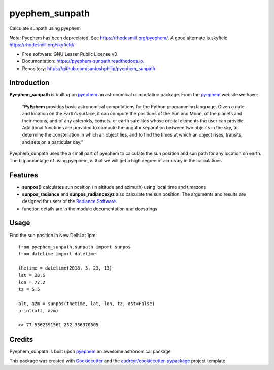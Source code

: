 ===============
pyephem_sunpath
===============


.. image:: https://img.shields.io/pypi/v/pyephem_sunpath.svg
        :target: https://pypi.python.org/pypi/pyephem_sunpath

.. image:: https://img.shields.io/travis/santoshphilip/pyephem_sunpath.svg
        :target: https://travis-ci.org/santoshphilip/pyephem_sunpath

.. image:: https://readthedocs.org/projects/pyephem-sunpath/badge/?version=latest
        :target: https://pyephem-sunpath.readthedocs.io/en/latest/?badge=latest
        :alt: Documentation Status


.. image:: https://pyup.io/repos/github/santoshphilip/pyephem_sunpath/shield.svg
     :target: https://pyup.io/repos/github/santoshphilip/pyephem_sunpath/
     :alt: Updates



Calculate sunpath using pyephem

*Note:* Pyephem has been depreciated. See https://rhodesmill.org/pyephem/. A good alternate is skyfield https://rhodesmill.org/skyfield/


* Free software: GNU Lesser Public License v3
* Documentation: https://pyephem-sunpath.readthedocs.io.
* Repository: https://github.com/santoshphilip/pyephem_sunpath

Introduction
------------

**Pyephem_sunpath** is built upon pyephem_ an astronomical computation package. From the pyephem_ website we have:

    "**PyEphem** provides basic astronomical computations for the Python programming language. Given a date and location on the Earth’s surface, it can compute the positions of the Sun and Moon, of the planets and their moons, and of any asteroids, comets, or earth satellites whose orbital elements the user can provide. Additional functions are provided to compute the angular separation between two objects in the sky, to determine the constellation in which an object lies, and to find the times at which an object rises, transits, and sets on a particular day."

Pyephem_sunpath uses the a small part of pyephem to calculate the sun position and sun path for any location on earth. The big advantage of using pyephem, is that we will get a high degree of accuracy in the calculations.

Features
--------

- **sunpos()** calculates sun position (in altitude and azimuth) using local time and timezone
- **sunpos_radiance** and **sunpos_radiancexyz** also calculate the sun position. The arguments and results are designed for users of the `Radiance Software <https://www.radiance-online.org>`_.
- function details are in the module documentation and docstrings

Usage
-----

Find the sun position in New Delhi at 1pm::

    from pyephem_sunpath.sunpath import sunpos
    from datetime import datetime

    thetime = datetime(2018, 5, 23, 13)
    lat = 28.6
    lon = 77.2
    tz = 5.5

    alt, azm = sunpos(thetime, lat, lon, tz, dst=False)
    print(alt, azm)
    
    >> 77.5362391561 232.336370505

    

Credits
-------

Pyephem_sunpath is built upon pyephem_ an awesome astronomical package

This package was created with Cookiecutter_ and the `audreyr/cookiecutter-pypackage`_ project template.

.. _pyephem: http://rhodesmill.org/pyephem/index.html
.. _Cookiecutter: https://github.com/audreyr/cookiecutter
.. _`audreyr/cookiecutter-pypackage`: https://github.com/audreyr/cookiecutter-pypackage
